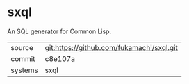 * sxql

An SQL generator for Common Lisp.

|---------+-------------------------------------------|
| source  | git:https://github.com/fukamachi/sxql.git |
| commit  | c8e107a                                   |
| systems | sxql                                      |
|---------+-------------------------------------------|
